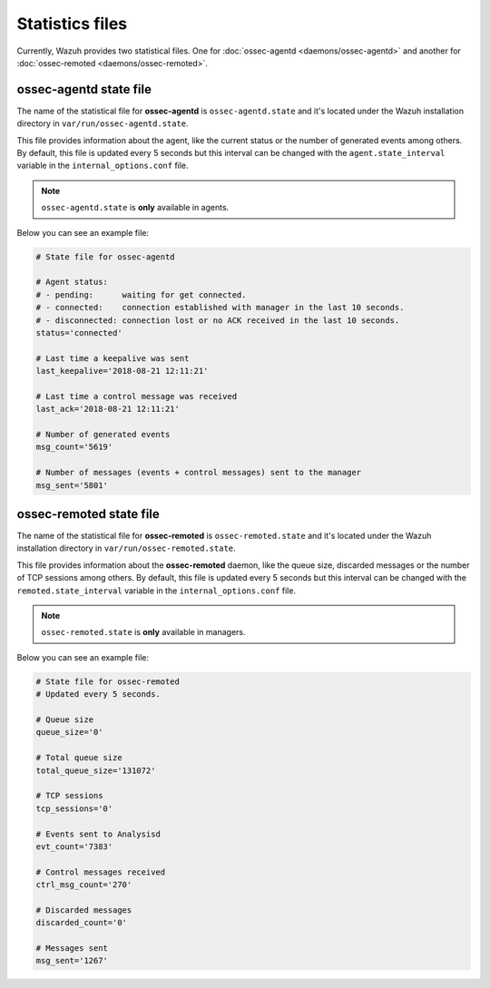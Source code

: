 .. Copyright (C) 2018 Wazuh, Inc.

.. _reference_statistics_files:

Statistics files
================

Currently, Wazuh provides two statistical files. One for :doc:`ossec-agentd <daemons/ossec-agentd>` and another for :doc:`ossec-remoted <daemons/ossec-remoted>`.

ossec-agentd state file
-----------------------

The name of the statistical file for **ossec-agentd** is ``ossec-agentd.state`` and it's located under the Wazuh installation directory in ``var/run/ossec-agentd.state``.

This file provides information about the agent, like the current status or the number of generated events among others. By default, this file is updated every 5 seconds 
but this interval can be changed with the ``agent.state_interval`` variable in the ``internal_options.conf`` file.

.. note:: ``ossec-agentd.state`` is **only** available in agents.

Below you can see an example file:

.. code-block:: bash

    # State file for ossec-agentd

    # Agent status:
    # - pending:      waiting for get connected.
    # - connected:    connection established with manager in the last 10 seconds.
    # - disconnected: connection lost or no ACK received in the last 10 seconds.
    status='connected'

    # Last time a keepalive was sent
    last_keepalive='2018-08-21 12:11:21'

    # Last time a control message was received
    last_ack='2018-08-21 12:11:21'

    # Number of generated events
    msg_count='5619'

    # Number of messages (events + control messages) sent to the manager
    msg_sent='5801'

ossec-remoted state file
------------------------

The name of the statistical file for **ossec-remoted** is ``ossec-remoted.state`` and it's located under the Wazuh installation directory in ``var/run/ossec-remoted.state``.

This file provides information about the **ossec-remoted** daemon, like the queue size, discarded messages or the number of TCP sessions among others. By default, this file is updated every 5 seconds 
but this interval can be changed with the ``remoted.state_interval`` variable in the ``internal_options.conf`` file.

.. note:: ``ossec-remoted.state`` is **only** available in managers.

Below you can see an example file:

.. code-block:: bash

    # State file for ossec-remoted
    # Updated every 5 seconds.

    # Queue size
    queue_size='0'

    # Total queue size
    total_queue_size='131072'

    # TCP sessions
    tcp_sessions='0'

    # Events sent to Analysisd
    evt_count='7383'

    # Control messages received
    ctrl_msg_count='270'

    # Discarded messages
    discarded_count='0'

    # Messages sent
    msg_sent='1267'
